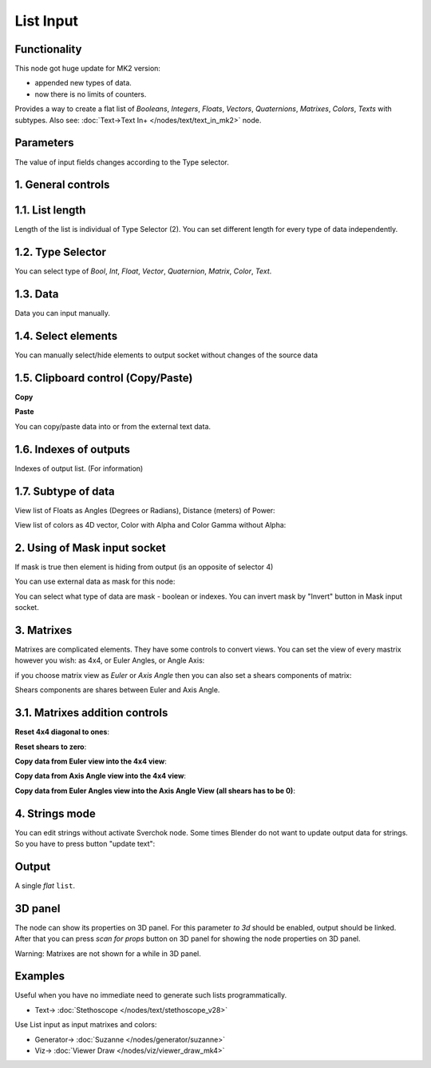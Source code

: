 List Input
==========

.. image:: https://github.com/user-attachments/assets/dda5d39e-91ab-48e2-8a61-aad2dbe06a59
  :target: https://github.com/user-attachments/assets/dda5d39e-91ab-48e2-8a61-aad2dbe06a59

Functionality
-------------

This node got huge update for MK2 version:

- appended new types of data.
- now there is no limits of counters.

Provides a way to create a flat list of *Booleans*, *Integers*, *Floats*, *Vectors*, *Quaternions*,
*Matrixes*, *Colors*, *Texts* with subtypes.
Also see: :doc:`Text->Text In+ </nodes/text/text_in_mk2>` node.


Parameters
----------

The value of input fields changes according to the Type selector.

1. General controls
-------------------

.. image:: https://github.com/user-attachments/assets/69ed06b6-b90e-4a8b-aace-6891fc6750ab
  :target: https://github.com/user-attachments/assets/69ed06b6-b90e-4a8b-aace-6891fc6750ab

1.1. List length
----------------

.. image:: https://github.com/user-attachments/assets/3a4fd57f-e347-40ab-9b49-653b11fddf97
  :target: https://github.com/user-attachments/assets/3a4fd57f-e347-40ab-9b49-653b11fddf97

Length of the list is individual of Type Selector (2). You can set different length for every type of data independently.

1.2. Type Selector
------------------

.. image:: https://github.com/user-attachments/assets/80039ca9-6da9-480b-a12e-40e5d7d58504
  :target: https://github.com/user-attachments/assets/80039ca9-6da9-480b-a12e-40e5d7d58504

You can select type of *Bool*, *Int*, *Float*, *Vector*, *Quaternion*, *Matrix*, *Color*, *Text*.

1.3. Data
---------

.. image:: https://github.com/user-attachments/assets/093ec7ae-6c26-4dcb-942a-d7d523ef50c8
  :target: https://github.com/user-attachments/assets/093ec7ae-6c26-4dcb-942a-d7d523ef50c8

Data you can input manually.

1.4. Select elements
--------------------

.. image:: https://github.com/user-attachments/assets/e2a6281b-ecdf-4ce7-b54d-736995159237
  :target: https://github.com/user-attachments/assets/e2a6281b-ecdf-4ce7-b54d-736995159237

You can manually select/hide elements to output socket without changes of the source data

1.5. Clipboard control (Copy/Paste)
-----------------------------------

**Copy**

.. image:: https://github.com/user-attachments/assets/3c79346a-a828-4412-a570-84664a265d76
  :target: https://github.com/user-attachments/assets/3c79346a-a828-4412-a570-84664a265d76

**Paste**

.. image:: https://github.com/user-attachments/assets/9e43585a-8860-4c7e-a870-121f99adac0f
  :target: https://github.com/user-attachments/assets/9e43585a-8860-4c7e-a870-121f99adac0f

You can copy/paste data into or from the external text data.

1.6. Indexes of outputs
-----------------------

.. image:: https://github.com/user-attachments/assets/b20dec0e-cc66-4e67-b006-3adf1a95b5d6
  :target: https://github.com/user-attachments/assets/b20dec0e-cc66-4e67-b006-3adf1a95b5d6

Indexes of output list. (For information)

1.7. Subtype of data
--------------------

View list of Floats as Angles (Degrees or Radians), Distance (meters) of Power:

.. image:: https://github.com/user-attachments/assets/5386c842-7bd7-48b7-8f03-5d579b91684f
  :target: https://github.com/user-attachments/assets/5386c842-7bd7-48b7-8f03-5d579b91684f

View list of colors as 4D vector, Color with Alpha and Color Gamma without Alpha:

.. image:: https://github.com/user-attachments/assets/793737be-be57-4fec-9801-55a0655b047c
  :target: https://github.com/user-attachments/assets/793737be-be57-4fec-9801-55a0655b047c


2. Using of Mask input socket
-----------------------------

If mask is true then element is hiding from output (is an opposite of selector 4)

You can use external data as mask for this node:

.. image:: https://github.com/user-attachments/assets/d82738df-eb38-46e8-9201-28f697a4b3a2
  :target: https://github.com/user-attachments/assets/d82738df-eb38-46e8-9201-28f697a4b3a2

You can select what type of data are mask - boolean or indexes. You can invert mask by "Invert" button in Mask input socket.

3. Matrixes
-----------

Matrixes are complicated elements. They have some controls to convert views. You can set the view of every mastrix however you wish: as 4x4, or Euler Angles, or Angle Axis:

.. image:: https://github.com/user-attachments/assets/7a08d702-f816-4820-b49c-d544c3e7f2c9
  :target: https://github.com/user-attachments/assets/7a08d702-f816-4820-b49c-d544c3e7f2c9

if you choose matrix view as *Euler* or *Axis Angle* then you can also set a shears components of matrix:

.. image:: https://github.com/user-attachments/assets/83fa740e-12b9-4711-b641-a17b60111610
  :target: https://github.com/user-attachments/assets/83fa740e-12b9-4711-b641-a17b60111610

Shears components are shares between Euler and Axis Angle.

3.1. Matrixes addition controls
-------------------------------

**Reset 4x4 diagonal to ones**:

.. image:: https://github.com/user-attachments/assets/f14afd06-c86a-44ee-92d9-ecffbd492873
  :target: https://github.com/user-attachments/assets/f14afd06-c86a-44ee-92d9-ecffbd492873

**Reset shears to zero**:

.. image:: https://github.com/user-attachments/assets/cd46b2fe-d71f-48c7-9f7a-cfe0bcdbafd7
  :target: https://github.com/user-attachments/assets/cd46b2fe-d71f-48c7-9f7a-cfe0bcdbafd7

**Copy data from Euler view into the 4x4 view**:

.. image:: https://github.com/user-attachments/assets/4033ef48-6403-4593-96c0-c4ca158a1c02
  :target: https://github.com/user-attachments/assets/4033ef48-6403-4593-96c0-c4ca158a1c02

**Copy data from Axis Angle view into the 4x4 view**:

.. image:: https://github.com/user-attachments/assets/bea0f130-e7a7-482f-84a3-3050c3d5cf71
  :target: https://github.com/user-attachments/assets/bea0f130-e7a7-482f-84a3-3050c3d5cf71

**Copy data from Euler Angles view into the Axis Angle View (all shears has to be 0)**:

.. image:: https://github.com/user-attachments/assets/25cca0ab-54bc-488c-bc84-3ed4d4169e7e
  :target: https://github.com/user-attachments/assets/25cca0ab-54bc-488c-bc84-3ed4d4169e7e

4. Strings mode
---------------

.. image:: https://github.com/user-attachments/assets/9ee3c288-1f2d-4469-8e8f-eef31e2cb3a8
  :target: https://github.com/user-attachments/assets/9ee3c288-1f2d-4469-8e8f-eef31e2cb3a8

You can edit strings without activate Sverchok node. Some times Blender do not want to update output data for strings. So you have to press button "update text":

.. image:: https://github.com/user-attachments/assets/7db1644e-55fa-4c9c-b9a0-3aead716320c
  :target: https://github.com/user-attachments/assets/7db1644e-55fa-4c9c-b9a0-3aead716320c

Output
------

A single *flat* ``list``.

3D panel
--------

The node can show its properties on 3D panel. 
For this parameter `to 3d` should be enabled, output should be linked.
After that you can press `scan for props` button on 3D panel for showing the node properties on 3D panel.

.. image:: https://github.com/user-attachments/assets/a9f600f4-901a-43a6-9482-82e11a4878f3
  :target: https://github.com/user-attachments/assets/a9f600f4-901a-43a6-9482-82e11a4878f3

.. image:: https://github.com/user-attachments/assets/b790da38-c16d-41ee-bb7c-d83e2d0219d1
  :target: https://github.com/user-attachments/assets/b790da38-c16d-41ee-bb7c-d83e2d0219d1

Warning: Matrixes are not shown for a while in 3D panel.

Examples
--------

Useful when you have no immediate need to generate such lists programmatically.

.. image:: https://user-images.githubusercontent.com/28003269/70140711-c7c63e00-16ae-11ea-9266-e4f24586e448.png
    :target: https://user-images.githubusercontent.com/28003269/70140711-c7c63e00-16ae-11ea-9266-e4f24586e448.png
    

.. image:: https://user-images.githubusercontent.com/14288520/189119167-e08360ab-fd27-47d1-947d-1c0628bdac8a.png 
  :target: https://user-images.githubusercontent.com/14288520/189119167-e08360ab-fd27-47d1-947d-1c0628bdac8a.png

* Text-> :doc:`Stethoscope </nodes/text/stethoscope_v28>`

Use List input as input matrixes and colors:

.. image:: https://github.com/user-attachments/assets/457905bd-1d9e-41f2-9d7d-5e4cd97a364a
  :target: https://github.com/user-attachments/assets/457905bd-1d9e-41f2-9d7d-5e4cd97a364a

* Generator-> :doc:`Suzanne </nodes/generator/suzanne>`
* Viz-> :doc:`Viewer Draw </nodes/viz/viewer_draw_mk4>`